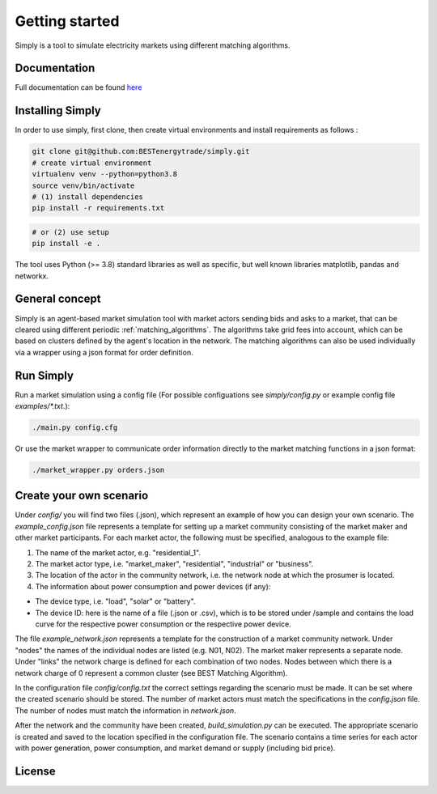 ~~~~~~~~~~~~~~~
Getting started
~~~~~~~~~~~~~~~

Simply is a tool to simulate electricity markets using different matching algorithms.


Documentation
=============

Full documentation can be found `here <https://simply.readthedocs.io/en/latest/>`_

Installing Simply
=================

In order to use simply, first clone, then create virtual environments and install requirements as follows :

.. code:: bash

    git clone git@github.com:BESTenergytrade/simply.git
    # create virtual environment
    virtualenv venv --python=python3.8
    source venv/bin/activate
    # (1) install dependencies
    pip install -r requirements.txt

.. code:: bash

    # or (2) use setup
    pip install -e .

The tool uses Python (>= 3.8) standard libraries as well as specific, but well known libraries matplotlib, pandas and networkx.


General concept
===============
Simply is an agent-based market simulation tool with market actors sending bids and asks to a
market, that can be cleared using different periodic :ref:`matching_algorithms`.
The algorithms take grid fees into account, which can be based on clusters defined by the agent's
location in the network.
The matching algorithms can also be used individually via a wrapper using a json format for order
definition.

Run Simply
==========

Run a market simulation using a config file (For possible configuations see `simply/config.py` or example config file `examples/*.txt`.):

.. code:: bash

    ./main.py config.cfg


Or use the market wrapper to communicate order information directly to the market matching functions in a json format:

.. code:: bash

    ./market_wrapper.py orders.json


Create your own scenario 
========================

Under `config/` you will find two files (.json), which represent an example of how you can design your own scenario.  
The `example_config.json` file represents a template for setting up a market community consisting of the market maker 
and other market participants. For each market actor, the following must be specified, analogous to the example file: 

#. The name of the market actor, e.g. "residential_1".
#. The market actor type, i.e. "market_maker", "residential", "industrial" or "business". 
#. The location of the actor in the community network, i.e. the network node at which the prosumer is located. 
#. The information about power consumption and power devices (if any): 
    
* The device type, i.e. "load", "solar" or "battery". 
* The device ID: here is the name of a file (.json or .csv), which is to be stored under /sample and contains the load curve for the respective power consumption or the respective power device. 
 
The file `example_network.json` represents a template for the construction of a market community network. Under "nodes" 
the names of the individual nodes are listed (e.g. N01, N02). The market maker represents a separate node.  
Under "links" the network charge is defined for each combination of two nodes. Nodes between which there is a network 
charge of 0 represent a common cluster (see BEST Matching Algorithm). 

In the configuration file `config/config.txt` the correct settings regarding the scenario must be made. It can be set 
where the created scenario should be stored. The number of market actors must match the specifications in the `config.json` file. 
The number of nodes must match the information in `network.json`. 


After the network and the community have been created, `build_simulation.py` can be executed. The appropriate scenario 
is created and saved to the location specified in the configuration file. The scenario contains a time series for each actor
with power generation, power consumption, and market demand or supply (including bid price). 




License
=======

